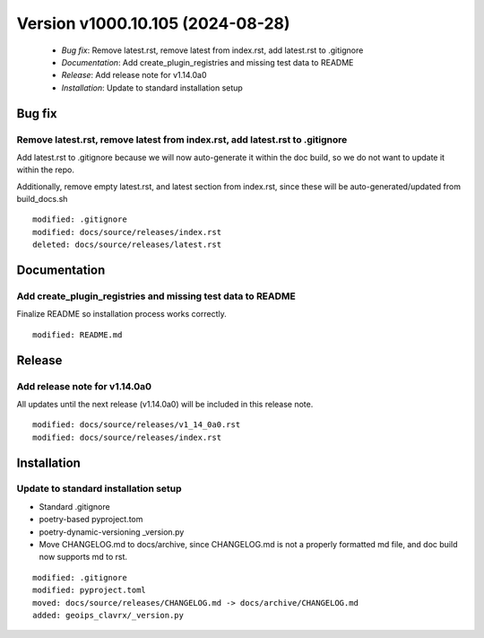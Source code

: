 .. dropdown:: Distribution Statement
 
 | # # # This source code is protected under the license referenced at
 | # # # https://github.com/NRLMMD-GEOIPS.

Version v1000.10.105 (2024-08-28)
*********************************

 * *Bug fix*: Remove latest.rst, remove latest from index.rst, add latest.rst to .gitignore
 * *Documentation*: Add create_plugin_registries and missing test data to README
 * *Release*: Add release note for v1.14.0a0
 * *Installation*: Update to standard installation setup

Bug fix
=======

Remove latest.rst, remove latest from index.rst, add latest.rst to .gitignore
-----------------------------------------------------------------------------

Add latest.rst to .gitignore because we will now auto-generate it within
the doc build, so we do not want to update it within the repo.

Additionally, remove empty latest.rst, and latest section from index.rst,
since these will be auto-generated/updated from build_docs.sh


::

    modified: .gitignore
    modified: docs/source/releases/index.rst
    deleted: docs/source/releases/latest.rst

Documentation
=============

Add create_plugin_registries and missing test data to README
------------------------------------------------------------

Finalize README so installation process works correctly.

::

    modified: README.md

Release
=======

Add release note for v1.14.0a0
------------------------------

All updates until the next release (v1.14.0a0) will be included in
this release note.


::

    modified: docs/source/releases/v1_14_0a0.rst
    modified: docs/source/releases/index.rst

Installation
============

Update to standard installation setup
-------------------------------------

* Standard .gitignore
* poetry-based pyproject.tom
* poetry-dynamic-versioning _version.py
* Move CHANGELOG.md to docs/archive, since CHANGELOG.md is not a properly formatted
  md file, and doc build now supports md to rst.


::

    modified: .gitignore
    modified: pyproject.toml
    moved: docs/source/releases/CHANGELOG.md -> docs/archive/CHANGELOG.md
    added: geoips_clavrx/_version.py
